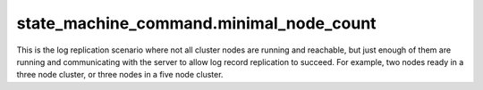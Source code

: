 

state_machine_command.minimal_node_count
----------------------------------------

This is the log replication scenario where not all cluster nodes are running and reachable, but
just enough of them are running and communicating with the server to allow log record replication
to succeed. For example, two nodes ready in a three node cluster, or three nodes in a five node
cluster.


